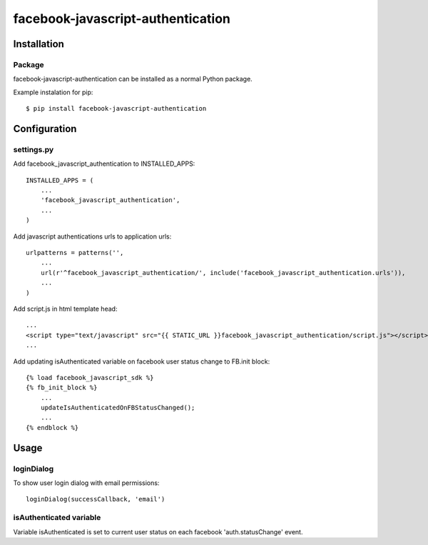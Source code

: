 facebook-javascript-authentication
==================================

Installation
------------

Package
_______

facebook-javascript-authentication can be installed as a normal Python package.

Example instalation for pip::

    $ pip install facebook-javascript-authentication


Configuration
-------------

settings.py
___________

Add facebook_javascript_authentication to INSTALLED_APPS::

    INSTALLED_APPS = (
        ...
        'facebook_javascript_authentication',
        ...
    )

Add javascript authentications urls to application urls::

    urlpatterns = patterns('',
        ...
        url(r'^facebook_javascript_authentication/', include('facebook_javascript_authentication.urls')),
        ...
    )

Add script.js in html template head::

    ...
    <script type="text/javascript" src="{{ STATIC_URL }}facebook_javascript_authentication/script.js"></script>
    ...

Add updating isAuthenticated variable on facebook user status change to FB.init block::

    {% load facebook_javascript_sdk %}
    {% fb_init_block %}
        ...
        updateIsAuthenticatedOnFBStatusChanged();
        ...
    {% endblock %}


Usage
-----

loginDialog
___________

To show user login dialog with email permissions::

    loginDialog(successCallback, 'email')

isAuthenticated variable
________________________

Variable isAuthenticated is set to current user status on each facebook 'auth.statusChange' event.

